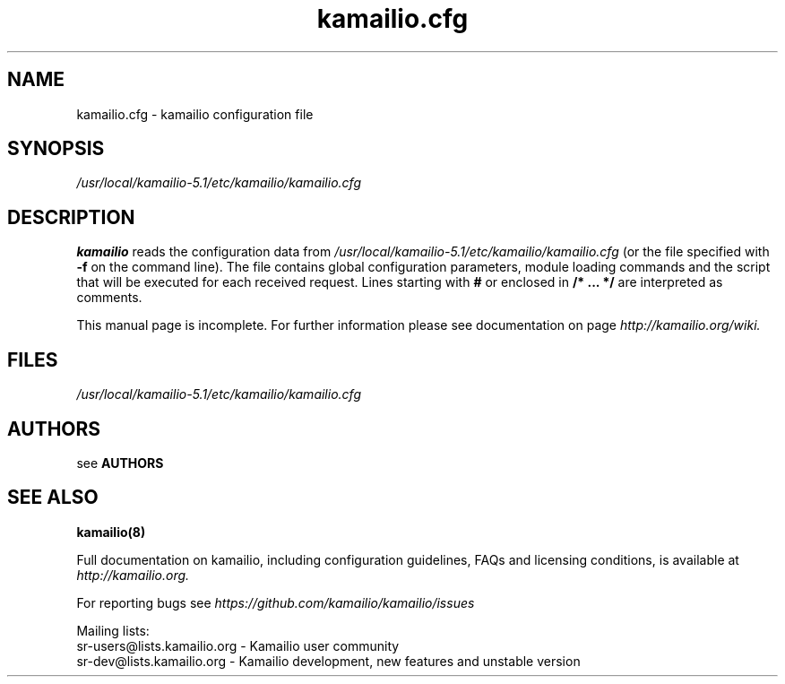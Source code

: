 .\"
.TH kamailio.cfg 5 06.12.2016 kamailio "Kamailio SIP Server"
.\" Process with
.\" groff -man -Tascii kamailio.cfg.5
.\"
.SH NAME
kamailio.cfg \- kamailio configuration file
.SH SYNOPSIS
.I /usr/local/kamailio-5.1/etc/kamailio/kamailio.cfg
.SH DESCRIPTION
.B kamailio
reads the configuration data from
.I /usr/local/kamailio-5.1/etc/kamailio/kamailio.cfg
(or the file specified with
.B \-f
on the command line).
The file contains global configuration parameters, module loading commands and the script that will be executed for each received request. Lines starting with
.B #
or enclosed in
.B /* ... */
are interpreted as comments.
.PP
This manual page is incomplete. For further information please see documentation on page
.I  http://kamailio.org/wiki.

.SH FILES
.I /usr/local/kamailio-5.1/etc/kamailio/kamailio.cfg

.SH AUTHORS

see
.B AUTHORS

.SH SEE ALSO
.BR kamailio(8)
.PP
Full documentation on kamailio, including configuration guidelines, FAQs and
licensing conditions, is available at
.I http://kamailio.org.
.PP
For reporting  bugs see
.I
https://github.com/kamailio/kamailio/issues
.PP
Mailing lists:
.nf
sr-users@lists.kamailio.org - Kamailio user community
.nf
sr-dev@lists.kamailio.org - Kamailio development, new features and unstable version
